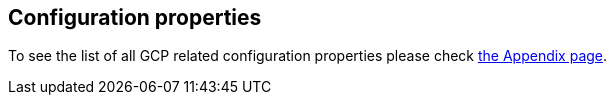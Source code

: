 == Configuration properties

To see the list of all GCP related configuration properties please check link:appendix.html[the Appendix page].
